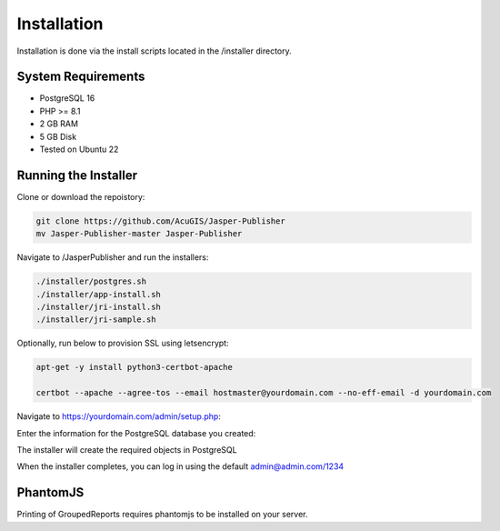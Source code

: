 ************
Installation
************

Installation is done via the install scripts located in the /installer directory.

System Requirements
=======================
* PostgreSQL 16
* PHP >= 8.1
* 2 GB RAM
* 5 GB Disk
* Tested on Ubuntu 22

Running the Installer
=======================

Clone or download the repoistory:

.. code-block:: console

    git clone https://github.com/AcuGIS/Jasper-Publisher
    mv Jasper-Publisher-master Jasper-Publisher

Navigate to /JasperPublisher and run the installers:

.. code-block:: console
 

   ./installer/postgres.sh
   ./installer/app-install.sh
   ./installer/jri-install.sh
   ./installer/jri-sample.sh

Optionally, run below to provision SSL using letsencrypt:

.. code-block:: console

   apt-get -y install python3-certbot-apache

   certbot --apache --agree-tos --email hostmaster@yourdomain.com --no-eff-email -d yourdomain.com


Navigate to https://yourdomain.com/admin/setup.php:

.. image:: _static/install-1.png

Enter the information for the PostgreSQL database you created:

.. image:: _static/install-screen-2.png

The installer will create the required objects in PostgreSQL

When the installer completes, you can log in using the default admin@admin.com/1234

.. image:: _static/install-3.png

PhantomJS
===================

Printing of GroupedReports requires phantomjs to be installed on your server.



